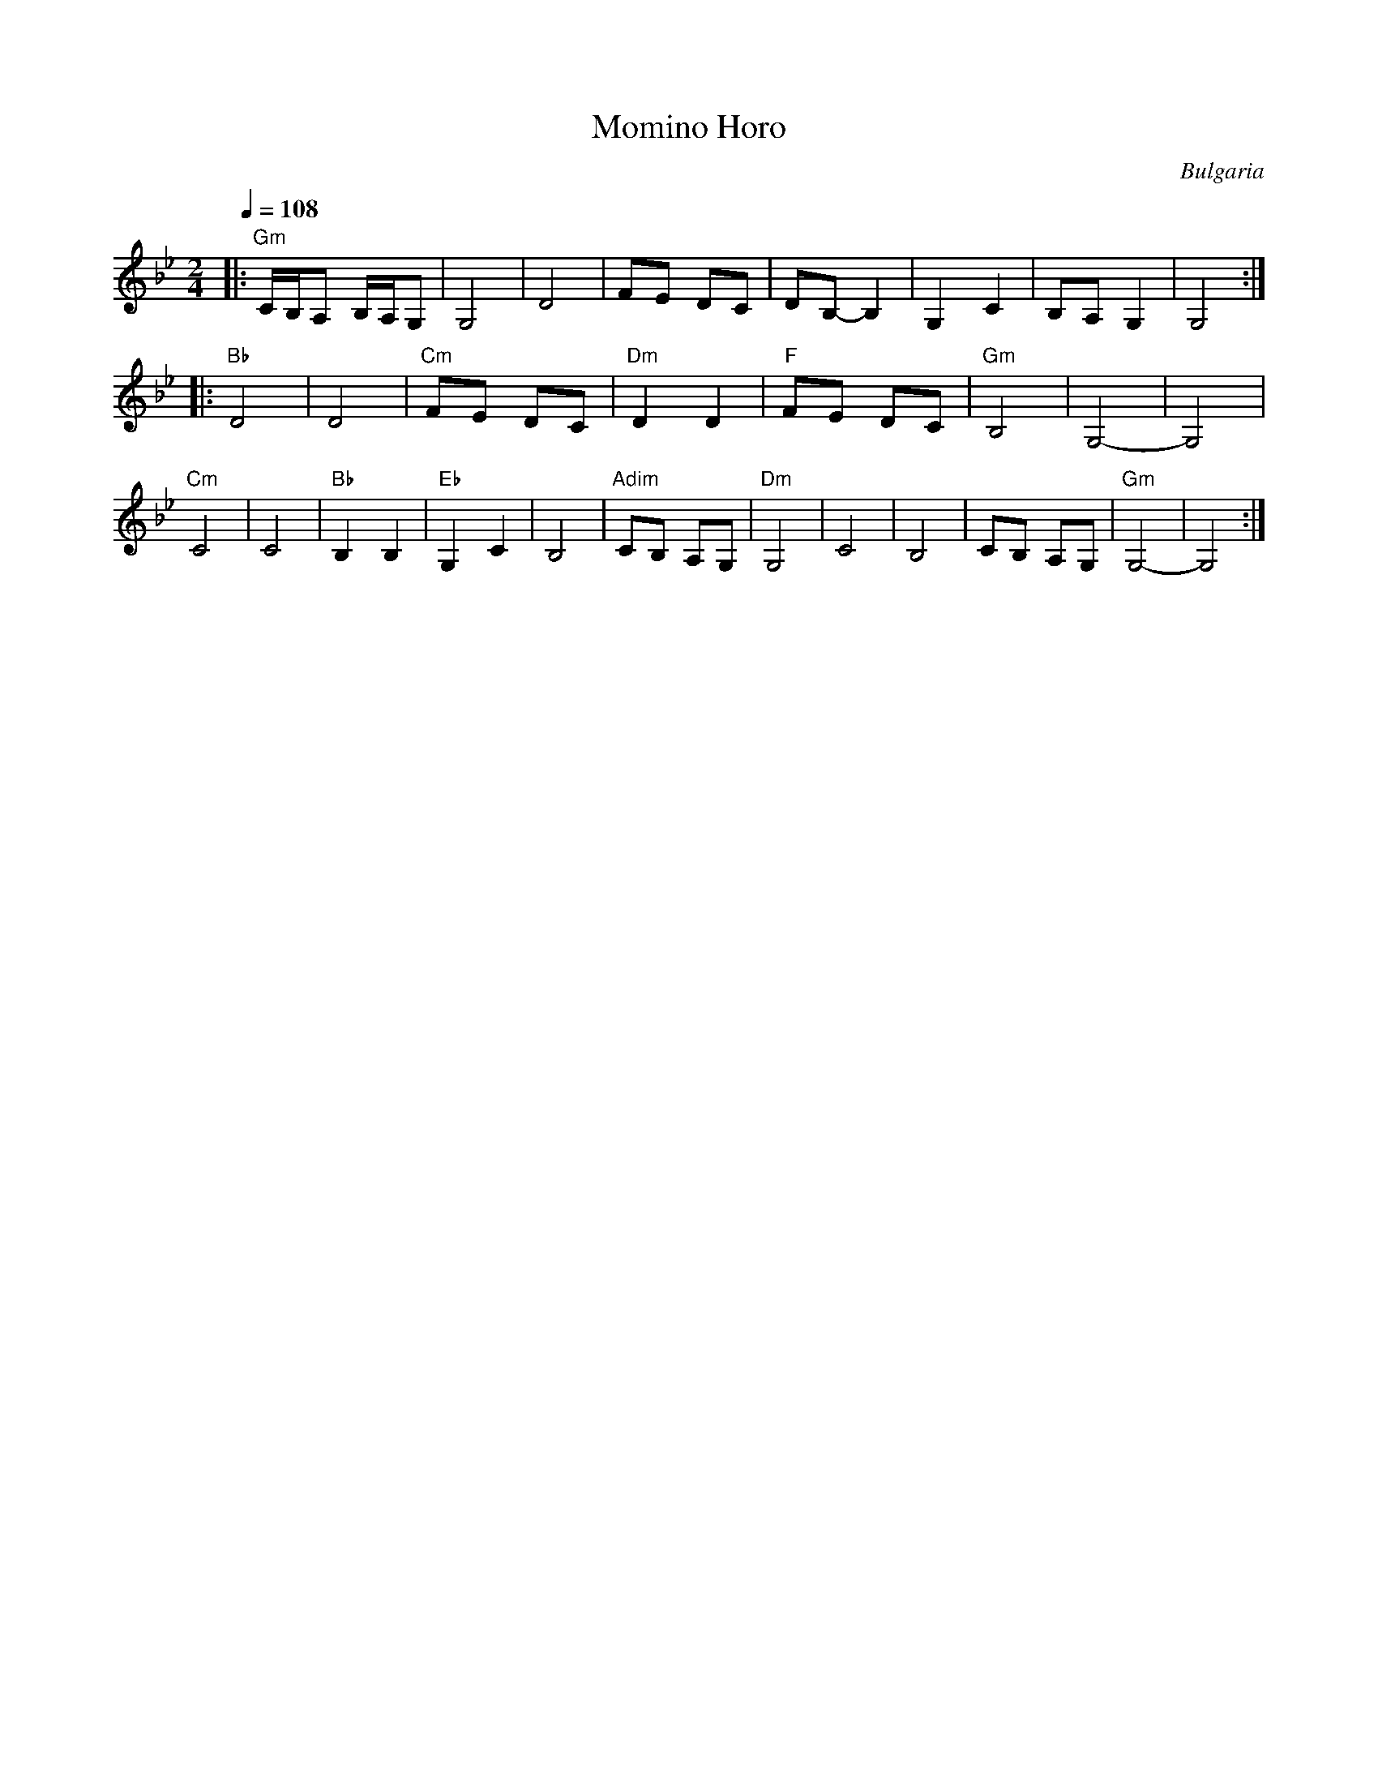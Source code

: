 X: 232
T: Momino Horo
O: Bulgaria
M: 2/4
L: 1/16
Q: 1/4=108
K: Gm
%%MIDI gchord Gf
|:"Gm"CB,A,2 B,A,G,2 | G,8     |D8           | F2E2 D2C2|\
  D2B,2-B,4          | G,4 C4  |B,2A,2 G,4   | G,8      :|
|:"Bb"D8             | D8      |"Cm"F2E2 D2C2|"Dm" D4 D4|\
  "F"F2E2 D2C2       |"Gm" B,8 | G,8-        |G,8       |
  "Cm"C8             | C8      |"Bb"B,4 B,4  |"Eb"G,4 C4|B,8|\
  "Adim" C2B,2 A,2G,2|"Dm"G,8  | C8          |B,8       |\
  C2B,2 A,2G,2       |"Gm"G,8- |G,8          :|
